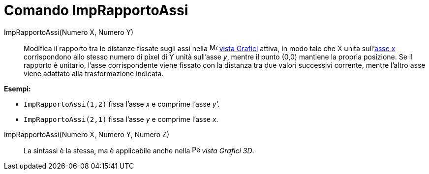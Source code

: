= Comando ImpRapportoAssi

ImpRapportoAssi(Numero X, Numero Y)::
  Modifica il rapporto tra le distanze fissate sugli assi nella image:16px-Menu_view_graphics.svg.png[Menu view
  graphics.svg,width=16,height=16] xref:/Vista_Grafici.adoc[vista Grafici] attiva, in modo tale che X unità
  sull'xref:/Rette_e_assi.adoc[asse _x_] corrispondono allo stesso numero di pixel di Y unità sull'asse _y_, mentre il
  punto (0,0) mantiene la propria posizione. Se il rapporto è unitario, l'asse corrispondente viene fissato con la
  distanza tra due valori successivi corrente, mentre l'altro asse viene adattato alla trasformazione indicata.

[EXAMPLE]
====

*Esempi:*

* `ImpRapportoAssi(1,2)` fissa l'asse _x_ e comprime l'asse _y'._
* `ImpRapportoAssi(2,1)` fissa l'asse _y_ e comprime l'asse _x_.

====

ImpRapportoAssi(Numero X, Numero Y, Numero Z)::
  La sintassi è la stessa, ma è applicabile anche nella image:16px-Perspectives_algebra_3Dgraphics.svg.png[Perspectives
  algebra 3Dgraphics.svg,width=16,height=16] _vista Grafici 3D_.
